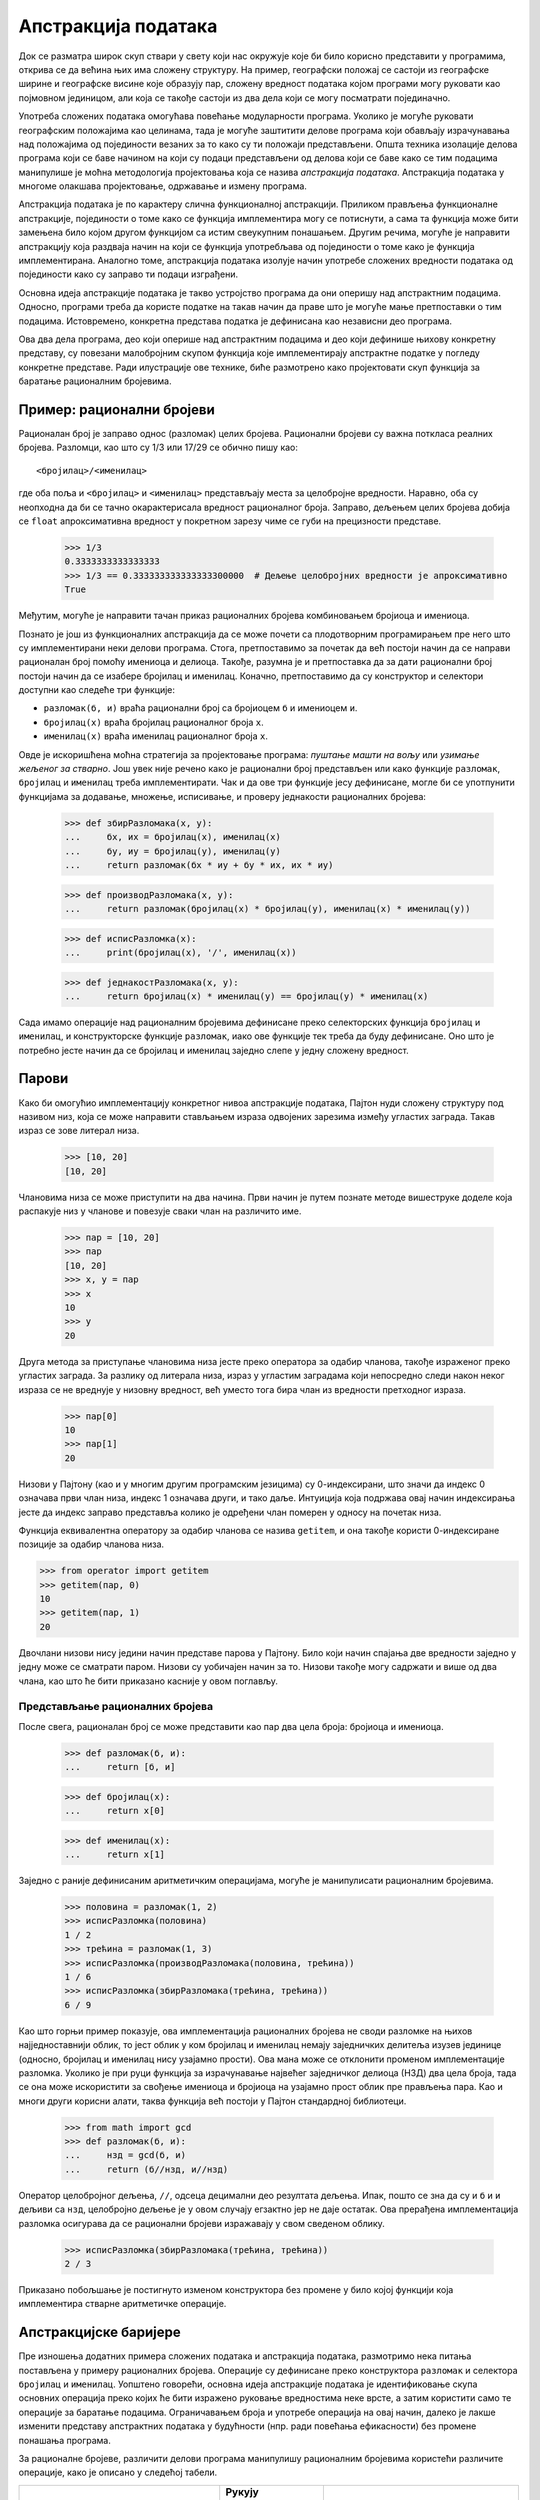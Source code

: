 .. _dataAbstraction:

====================
Апстракција података
====================

Док се разматра широк скуп ствари у свету који нас окружује које би било корисно представити у програмима, открива се да већина њих има сложену структуру. На пример, географски положај се састоји из географске ширине и географске висине које образују пар, сложену вредност података којом програми могу руковати као појмовном јединицом, али која се такође састоји из два дела који се могу посматрати појединачно.

Употреба сложених података омогућава повећање модуларности програма. Уколико је могуће руковати географским положајима као целинама, тада је могуће заштитити делове програма који обављају израчунавања над положајима од појединости везаних за то како су ти положаји представљени. Општа техника изолације делова програма који се баве начином на који су подаци представљени од делова који се баве како се тим подацима манипулише је моћна методологија пројектовања која се назива *апстракција података*. Апстракција података у многоме олакшава пројектовање, одржавање и измену програма.

Апстракција података је по карактеру слична функционалној апстракцији. Приликом прављења функционалне апстракције, појединости о томе како се функција имплементира могу се потиснути, а сама та функција може бити замењена било којом другом функцијом са истим свеукупним понашањем. Другим речима, могуће је направити апстракцију која раздваја начин на који се функција употребљава од појединости о томе како је функција имплементирана. Аналогно томе, апстракција података изолује начин употребе сложених вредности података од појединости како су заправо ти подаци изграђени.

Основна идеја апстракције података је такво устројство програма да они оперишу над апстрактним подацима. Односно, програми треба да користе податке на такав начин да праве што је могуће мање претпоставки о тим подацима. Истовремено, конкретна представа податка је дефинисана као независни део програма.

Ова два дела програма, део који оперише над апстрактним подацима и део који дефинише њихову конкретну представу, су повезани малобројним скупом функција које имплементирају апстрактне податке у погледу конкретне представе. Ради илустрације ове технике, биће размотрено како пројектовати скуп функција за баратање рационалним бројевима.

.. _exampleRationalNumbers:

Пример: рационални бројеви
--------------------------

Рационалан број је заправо однос (разломак) целих бројева. Рационални бројеви су важна поткласа реалних бројева. Разломци, као што су 1/3 или 17/29 се обично пишу као::

   <бројилац>/<именилац>

где оба поља и ``<бројилац>`` и ``<именилац>`` представљају места за целобројне вредности. Наравно, оба су неопходна да би се тачно окарактерисала вредност рационалног броја. Заправо, дељењем целих бројева добија се ``float`` апроксимативна вредност у покретном зарезу чиме се губи на прецизности представе.

    >>> 1/3
    0.3333333333333333
    >>> 1/3 == 0.333333333333333300000  # Дељење целобројних вредности је апроксимативно
    True

Међутим, могуће је направити тачан приказ рационалних бројева комбиновањем бројиоца и имениоца.

Познато је још из функционалних апстракција да се може почети са плодотворним програмирањем пре него што су имплементирани неки делови програма. Стога, претпоставимо за почетак да већ постоји начин да се направи рационалан број помоћу имениоца и делиоца. Такође, разумна је и претпоставка да за дати рационални број постоји начин да се изабере бројилац и именилац. Коначно, претпоставимо да су конструктор и селектори доступни као следеће три функције:

* ``разломак(б, и)`` враћа рационални број са бројиоцем ``б`` и имениоцем ``и``.
* ``бројилац(x)`` враћа бројилац рационалног броја ``x``.
* ``именилац(x)`` враћа именилац рационалног броја ``x``.

Овде је искоришћена моћна стратегија за пројектовање програма: *пуштање машти на вољу* или *узимање жељеног за стварно*. Још увек није речено како је рационални број представљен или како функције ``разломак``, ``бројилац`` и ``именилац`` треба имплементирати. Чак и да ове три функције јесу дефинисане, могле би се употпунити функцијама за додавање, множење, исписивање, и проверу једнакости рационалних бројева:

    >>> def збирРазломака(x, y):
    ...     бx, иx = бројилац(x), именилац(x)
    ...     бy, иy = бројилац(y), именилац(y)
    ...     return разломак(бx * иy + бy * иx, иx * иy)

    >>> def производРазломака(x, y):
    ...     return разломак(бројилац(x) * бројилац(y), именилац(x) * именилац(y))

    >>> def исписРазломка(x):
    ...     print(бројилац(x), '/', именилац(x))

    >>> def једнакостРазломака(x, y):
    ...     return бројилац(x) * именилац(y) == бројилац(y) * именилац(x)

Сада имамо операције над рационалним бројевима дефинисане преко селекторских функција ``бројилац`` и ``именилац``, и конструкторске функције ``разломак``, иако ове функције тек треба да буду дефинисане. Оно што је потребно јесте начин да се бројилац и именилац заједно слепе у једну сложену вредност.

.. _pairs:

Парови
------

Како би омогућио имплементацију конкретног нивоа апстракције података, Пајтон нуди сложену структуру под називом низ, која се може направити стављањем израза одвојених зарезима између угластих заграда. Такав израз се зове литерал низа.

    >>> [10, 20]
    [10, 20]

Члановима низа се може приступити на два начина. Први начин је путем познате методе вишеструке доделе која распакује низ у чланове и повезује сваки члан на различито име.

    >>> пар = [10, 20]
    >>> пар
    [10, 20]
    >>> x, y = пар
    >>> x
    10
    >>> y
    20

Друга метода за приступање члановима низа јесте преко оператора за одабир чланова, такође израженог преко угластих заграда. За разлику од литерала низа, израз у угластим заградама који непосредно следи након неког израза се не вреднује у низовну вредност, већ уместо тога бира члан из вредности претходног израза.

    >>> пар[0]
    10
    >>> пар[1]
    20

Низови у Пајтону (као и у многим другим програмским језицима) су 0-индексирани, што значи да индекс 0 означава први члан низа, индекс 1 означава други, и тако даље. Интуиција која подржава овај начин индексирања јесте да индекс заправо представља колико је одређени члан померен у односу на почетак низа.

Функција еквивалентна оператору за одабир чланова се назива ``getitem``, и она такође користи 0-индексиране позиције за одабир чланова низа.

>>> from operator import getitem
>>> getitem(пар, 0)
10
>>> getitem(пар, 1)
20

Двочлани низови нису једини начин представе парова у Пајтону. Било који начин спајања две вредности заједно у једну може се сматрати паром. Низови су уобичајен начин за то. Низови такође могу садржати и више од два члана, као што ће бити приказано касније у овом поглављу.

.. _representingRationalNumbers:

Представљање рационалних бројева
^^^^^^^^^^^^^^^^^^^^^^^^^^^^^^^^

После свега, рационалан број се може представити као пар два цела броја: бројиоца и имениоца.

    >>> def разломак(б, и):
    ...     return [б, и]

    >>> def бројилац(x):
    ...     return x[0]

    >>> def именилац(x):
    ...     return x[1]

Заједно с раније дефинисаним аритметичким операцијама, могуће је манипулисати рационалним бројевима.

    >>> половина = разломак(1, 2)
    >>> исписРазломка(половина)
    1 / 2
    >>> трећина = разломак(1, 3)
    >>> исписРазломка(производРазломака(половина, трећина))
    1 / 6
    >>> исписРазломка(збирРазломака(трећина, трећина))
    6 / 9

Као што горњи пример показује, ова имплементација рационалних бројева не своди разломке на њихов најједноставнији облик, то јест облик у ком бројилац и именилац немају заједничких делитеља изузев јединице (односно, бројилац и именилац нису узајамно прости). Ова мана може се отклонити променом имплементације разломка. Уколико је при руци функција за израчунавање највећег заједничког делиоца (НЗД) два цела броја, тада се она може искористити за свођење имениоца и бројиоца на узајамно прост облик пре прављења пара. Као и многи други корисни алати, таква функција већ постоји у Пајтон стандардној библиотеци.

    >>> from math import gcd
    >>> def разломак(б, и):
    ...     нзд = gcd(б, и)
    ...     return (б//нзд, и//нзд)

Оператор целобројног дељења, ``//``, одсеца децимални део резултата дељења. Ипак, пошто се зна да су и ``б`` и ``и`` дељиви са ``нзд``, целобројно дељење је у овом случају егзактно јер не даје остатак. Ова прерађена имплементација разломка осигурава да се рационални бројеви изражавају у свом сведеном облику.

    >>> исписРазломка(збирРазломака(трећина, трећина))
    2 / 3

Приказано побољшање је постигнуто изменом конструктора без промене у било којој функцији која имплементира стварне аритметичке операције.

.. _abstractionBarriers:

Апстракцијске баријере
----------------------

Пре изношења додатних примера сложених података и апстракција података, размотримо нека питања постављена у примеру рационалних бројева. Операције су дефинисане преко конструктора ``разломак`` и селектора ``бројилац`` и ``именилац``. Уопштено говорећи, основна идеја апстракције података је идентификовање скупа основних операција преко којих ће бити изражено руковање вредностима неке врсте, а затим користити само те операције за баратање подацима. Ограничавањем броја и употребе операција на овај начин, далеко је лакше изменити представу апстрактних података у будућности (нпр. ради повећања ефикасности) без промене понашања програма.

За рационалне бројеве, различити делови програма манипулишу рационалним бројевима користећи различите операције, како је описано у следећој табели.

+--------------------------+--------------------------+-------------------------+
| Делови програма који...  | Рукују разломцима као... | Користећи само...       |
+==========================+==========================+=========================+
| Користе рационалне       | целинама                 | ``збирРазломака``,      |
| бројеве за рачунање      |                          | ``производРазломака``,  |
|                          |                          | ``једнакостРазломака``, |
|                          |                          | ``исписРазломка``       |
+--------------------------+--------------------------+-------------------------+
| Праве рационалне бројеве | имениоцима и бројиоцима  | ``разломак``,           |
| или имплементирају       |                          | ``бројилац``,           |
| операције над њима       |                          | ``именилац``            |
+--------------------------+--------------------------+-------------------------+
| Имплементирају селекторе | двочланим низовима       | литерале низа и         |
| и конструктор за         |                          | оператор за             |
| рационалне бројеве       |                          | одабир чланова          |
+--------------------------+--------------------------+-------------------------+

У сваком од горњих слојева, односно врста у табели, функције у последњој колони намећу апстракцијску баријеру. Ове функције се позивају од стране вишег нивоа, а имплементирају користећи нижи ниво апстракције.

До кршења апстракцијске баријере долази кад год део програма који може да користи функцију вишег нивоа уместо тога искористи функцију на нижем нивоу. Примера ради, функцију која израчунава квадрат рационалног броја најбоље је реализовати преко функције ``производРазломака`` која не чини никакве претпоставке о начину имплементације рационалног броја.

    >>> def квадратРазломка(x):
    ...     return производРазломака(x, x)

Директно обраћање бројиоцима и имениоцима би кршило једну апстракцијску баријеру.

    >>> def квадратРазломка_једнострукоКршење(x):
    ...     return разломак(бројилац(x) * бројилац(x), именилац(x) * именилац(x))

Претпоставка да су разломци представљени користећи се двочланим низовима би прекршило две апстракцијске баријере.

    >>> def квадратРазломка_двострукоКршење(x):
    ...     return [x[0] * x[0], x[1] * x[1]]

Апстракцијске баријере олакшавају одржавање и промену програма. Што је мање функција које зависе од одређеног начина представе, то је потребно мање измена када се та представа жели променити. Све претходне имплементације функције ``квадратРазломка`` имају истоветно и тачно понашање, али је само прва отпорна на будуће промене. Функцију ``квадратРазломка`` не би било потребно ажурирати чак и ако би се изменила представа рационалних бројева. Насупрот томе, функцију ``квадратРазломка_једнострукоКршење`` би требало мењати кад год се промене селектор или конструктор, док би функција ``квадратРазломка_двострукоКршење`` захтевала ажурирање приликом сваке промене имплементације рационалних бројева.

.. _thePropertiesOfData:

Својства података
-----------------

Апстракцијске баријере у многоме обликују начин размишљања о подацима. Исправна представа рационалног броја није ограничена на било коју одређену имплементацију (као што је двочлани низ) већ је то просто повратна вредност функције ``разломак`` која може бити прослеђена функцијама ``бројилац`` и ``именилац``. Поред тога, мора постојати одговарајући однос између конструктора и селектора. То јест, ако се из целих бројева ``б`` и ``и`` направи рационалан број ``x``, тада би требало и да је ``бројилац(x)/именилац(x)`` једнако ``б/и``.

Уопштено гледано, апстрактне податке је могуће изразити користећи се збирком селектора и конструктора, заједно са још неким условима понашања. Све док су услови понашања задовољени (попут горњег својства дељења), селектори и конструктори ће представљати ваљану представу одређене врсте податка. Појединости у имлементацији испод апстракцијске баријере се могу променити, али ако понашање остане исто, апстракција податка такође остаје важећа, а самим тим и сваки програм написан користећи ову апстракцију ће остати исправан.

Ова тачка гледишта може бити широко примењена, укључујући ту и парове вредности који су коришћени за имплементацију рационалних бројева. Није много речено о томе шта је заправо пар, већ само да језик обезбеђује средства за прављење и манипулисање низовима са два члана. Неопходно понашање за имплементацију пара није ништа друго до тога да лепи две вредности заједно. Наведено преко стања понашања,

* Уколико је пар ``п`` направљен из вредности ``x`` и ``y``, тада ``изабери(п, 0)`` враћа ``x``, а ``изабери(п, 1)`` враћа ``y``.

Заправо низ као тип податка и није потребан за прављење парова. Уместо тога, могу се иплементирати две функције ``пар`` и ``изабери`` које испуњавају претходни опис подједнако као и двочлани низ.

    >>> def пар(x, y):
    ...     """Враћа функцију која представља пар."""
    ...     def узми(индекс):
    ...         if индекс == 0:
    ...             return x
    ...         elif индекс == 1:
    ...             return y
    ...     return узми

    >>> def изабери(пар, индекс):
    ...     """Враћа члан на индексу индекс пара пар."""
    ...     return пар(индекс)

Овом имплементацијом, могуће је стварање и манипулисање паровима.

    >>> п = пар(20, 14)
    >>> изабери(п, 0)
    20
    >>> изабери(п, 1)
    14

Претходно коришћење функција вишег реда уопште не одговара интуитивној представи како подаци треба да изгледају. Упркос томе, ове функције довољно добро представљају пар у досадашњим програмима. Функције су саме по себи довољне за представљање сложених података.

Смисао излагања функционалне представе пара није у томе да изнесе тврдњу по којој и сам Пајтон заправо то ради на овај начин (због ефикасности, низови су у стварности имплементирани директније), већ само да би могао радити и на овај начин. Функционална представа, иако нејасна и неразговетна, савршено је адекватна за представљање парова пошто задовољава све услове које парови морају да задовоље. Упражњавање апстракције података омогућава лак прелазак између различитих представа.
